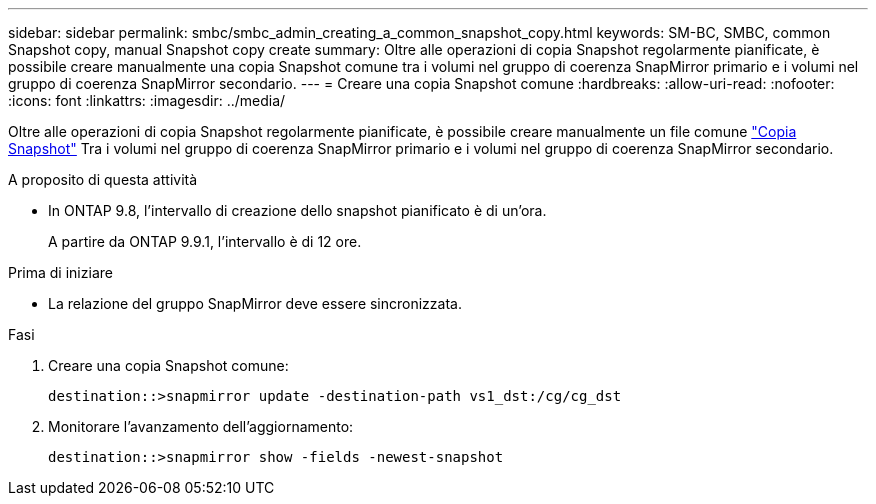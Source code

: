 ---
sidebar: sidebar 
permalink: smbc/smbc_admin_creating_a_common_snapshot_copy.html 
keywords: SM-BC, SMBC, common Snapshot copy, manual Snapshot copy create 
summary: Oltre alle operazioni di copia Snapshot regolarmente pianificate, è possibile creare manualmente una copia Snapshot comune tra i volumi nel gruppo di coerenza SnapMirror primario e i volumi nel gruppo di coerenza SnapMirror secondario. 
---
= Creare una copia Snapshot comune
:hardbreaks:
:allow-uri-read: 
:nofooter: 
:icons: font
:linkattrs: 
:imagesdir: ../media/


[role="lead"]
Oltre alle operazioni di copia Snapshot regolarmente pianificate, è possibile creare manualmente un file comune link:../concepts/snapshot-copies-concept.html["Copia Snapshot"] Tra i volumi nel gruppo di coerenza SnapMirror primario e i volumi nel gruppo di coerenza SnapMirror secondario.

.A proposito di questa attività
* In ONTAP 9.8, l'intervallo di creazione dello snapshot pianificato è di un'ora.
+
A partire da ONTAP 9.9.1, l'intervallo è di 12 ore.



.Prima di iniziare
* La relazione del gruppo SnapMirror deve essere sincronizzata.


.Fasi
. Creare una copia Snapshot comune:
+
`destination::>snapmirror update -destination-path vs1_dst:/cg/cg_dst`

. Monitorare l'avanzamento dell'aggiornamento:
+
`destination::>snapmirror show -fields -newest-snapshot`


